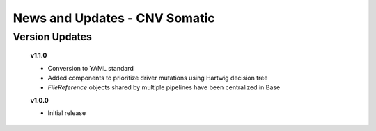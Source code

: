 ==============================
News and Updates - CNV Somatic
==============================

Version Updates
+++++++++++++++

  **v1.1.0**

  * Conversion to YAML standard
  * Added components to prioritize driver mutations using Hartwig decision tree
  * *FileReference* objects shared by multiple pipelines have been centralized in Base

  **v1.0.0**

  * Initial release
